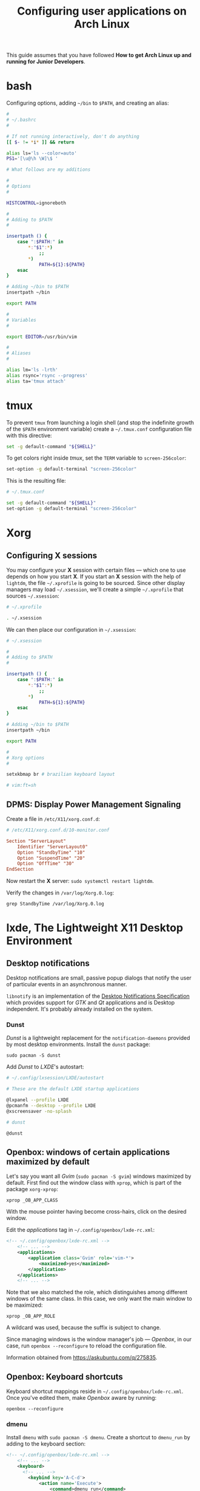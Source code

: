 #+title: Configuring user applications on Arch Linux

This guide assumes that you have followed *How to get Arch Linux up
and running for Junior Developers*.

* bash

Configuring options, adding =~/bin= to =$PATH=, and creating an alias:

#+begin_src bash
#
# ~/.bashrc
#

# If not running interactively, don't do anything
[[ $- != *i* ]] && return

alias ls='ls --color=auto'
PS1='[\u@\h \W]\$ '

# What follows are my additions

#
# Options
#

HISTCONTROL=ignoreboth

#
# Adding to $PATH
#

insertpath () {
    case ":$PATH:" in
        *:"$1":*)
            ;;
        *)
            PATH=${1}:${PATH}
    esac
}

# Adding ~/bin to $PATH
insertpath ~/bin

export PATH

#
# Variables
#

export EDITOR=/usr/bin/vim

#
# Aliases
#

alias lm='ls -lrth'
alias rsync='rsync --progress'
alias ta='tmux attach'
#+end_src

* tmux

To prevent =tmux= from launching a login shell (and stop the
indefinite growth of the =$PATH= environment variable) create
a =~/.tmux.conf= configuration file with this directive:

#+begin_src sh
set -g default-command "${SHELL}"
#+end_src

To get colors right inside /tmux/, set the =TERM= variable to =screen-256color=:

#+begin_src sh
set-option -g default-terminal "screen-256color"
#+end_src

This is the resulting file:

#+begin_src sh
# ~/.tmux.conf

set -g default-command "${SHELL}"
set-option -g default-terminal "screen-256color"
#+end_src

* Xorg

** Configuring X sessions

You may configure your *X* session with certain files —
which one to use depends on how you start *X*. If you start an *X*
session with the help of =lightdm=, the file =~/.xprofile= is going to
be sourced. Since other display managers may load =~/.xsession=, we'll
create a simple =~/.xprofile= that sources =~/.xsession=:

#+begin_src sh
# ~/.xprofile

. ~/.xsession
#+end_src

We can then place our configuration in =~/.xsession=:

#+begin_src sh
# ~/.xsession

#
# Adding to $PATH
#

insertpath () {
    case ":$PATH:" in
        *:"$1":*)
            ;;
        *)
            PATH=${1}:${PATH}
    esac
}

# Adding ~/bin to $PATH
insertpath ~/bin

export PATH

#
# Xorg options
#

setxkbmap br # brazilian keyboard layout

# vim:ft=sh
#+end_src

** DPMS: Display Power Management Signaling

Create a file in =/etc/X11/xorg.conf.d=:

#+begin_src conf
# /etc/X11/xorg.conf.d/10-monitor.conf

Section "ServerLayout"
    Identifier "ServerLayout0"
    Option "StandbyTime" "10"
    Option "SuspendTime" "20"
    Option "OffTime" "30"
EndSection
#+end_src

Now restart the *X* server: ~sudo systemctl restart lightdm~.

Verify the changes in =/var/log/Xorg.0.log=:

~grep StandbyTime /var/log/Xorg.0.log~

* lxde, The Lightweight X11 Desktop Environment

** Desktop notifications

Desktop notifications are small, passive popup dialogs that notify the
user of particular events in an asynchronous manner.

=libnotify= is an implementation of the
[[https://developer.gnome.org/notification-spec][Desktop Notifications Specification]] which provides support for /GTK/
and /Qt/ applications and is Desktop independent. It's probably
already installed on the system.

*** Dunst

/Dunst/ is a lightweight replacement for the =notification-daemons=
provided by most desktop environments. Install the =dunst= package:

~sudo pacman -S dunst~

Add /Dunst/ to /LXDE/'s autostart:

#+begin_src sh
# ~/.config/lxsession/LXDE/autostart

# These are the default LXDE startup applications

@lxpanel --profile LXDE
@pcmanfm --desktop --profile LXDE
@xscreensaver -no-splash

# dunst

@dunst
#+end_src

** Openbox: windows of certain applications maximized by default

Let's say you want all /Gvim/ (~sudo pacman -S gvim~) windows
maximized by default. First find out the window class with =xprop=,
which is part of the package =xorg-xprop=:

~xprop _OB_APP_CLASS~

With the mouse pointer having become cross-hairs, click on the desired
window.

Edit the /applications/ tag in =~/.config/openbox/lxde-rc.xml=:

#+begin_src xml
<!-- ~/.config/openbox/lxde-rc.xml -->
    <!-- ... -->
    <applications>
        <application class='Gvim' role='vim-*'>
            <maximized>yes</maximized>
        </application>
    </applications>
    <!-- ... -->
#+end_src

Note that we also matched the role, which distinguishes among
different windows of the same class. In this case, we only want the
main window to be maximized:

~xprop _OB_APP_ROLE~

A wildcard was used, because the suffix is subject to change.

Since managing windows is the window manager's job — /Openbox/, in our
case, run ~openbox --reconfigure~ to reload the configuration file.

Information obtained from https://askubuntu.com/q/275835.

** Openbox: Keyboard shortcuts

Keyboard shortcut mappings reside in
=~/.config/openbox/lxde-rc.xml=. Once you've edited them, make
/Openbox/ aware by running:

~openbox --reconfigure~

*** dmenu

Install =dmenu= with ~sudo pacman -S dmenu~. Create a shortcut to
=dmenu_run= by adding to the keyboard section:

#+begin_src xml
<!-- ~/.config/openbox/lxde-rc.xml -->
    <!-- ... -->
    <keyboard>
      <!-- ... -->
        <keybind key='A-C-d'>
            <action name='Execute'>
                <command>dmenu_run</command>
            </action>
        </keybind>
    </keyboard>
    <!-- ... -->
#+end_src

This binds =Ctrl + Alt + d= to =dmenu_run=. Don't forget to run
~openbox --reconfigure~.

Note that =Ctrl + Alt + d= is the default secondary binding of the
command =ToggleShowDesktop=, so it's recommended to delete that.

** Openbox: window snapping

Have your box do window snapping with theses additions to
=~/.config/openbox/lxde-rc.xml=:

#+begin_src xml
<!-- ~/.config/openbox/lxde-rc.xml -->
  <!-- ... -->
  <!-- Window snapping -->
  <keybind key="W-Left">
    <action name="UnmaximizeFull"/>
    <action name="MoveResizeTo">
      <x>0</x><y>0</y>
      <height>97%</height>
      <width>50%</width>
    </action>
  </keybind>
  <keybind key="W-Right">
    <action name="UnmaximizeFull"/>
    <action name="MoveResizeTo">
      <x>-0</x><y>0</y>
      <height>97%</height>
      <width>50%</width>
    </action>
  </keybind>
  <keybind key="W-Up">
    <action name="UnmaximizeFull"/>
    <action name="MoveResizeTo">
      <x>0</x><y>0</y>
      <width>100%</width>
      <height>50%</height>
    </action>
  </keybind>
  <keybind key="W-Down">
    <action name="UnmaximizeFull"/>
    <action name="MoveResizeTo">
      <x>0</x><y>-0</y>
      <width>100%</width>
      <height>50%</height>
    </action>
  </keybind>
  <!-- ... -->
#+end_src

** Desktop entries

To add a custom Desktop Entry, create a =.desktop= file in
=~/.local/share/applications=.

The following is an example of an entry for a generic /LXDE/ screen
locker. (You might simply copy the default one located in
=/usr/share/applications/lxde-screenlock.desktop= and remove the
=NoDisplay= entry.)

#+begin_src conf
# ~/.local/share/applications/lxlock.desktop

[Desktop Entry]
Type=Application
Name=Screen Locker
Comment=Lock your screen
Icon=system-lock-screen
Exec=lxlock
Categories=Settings;DesktopSettings
#+end_src

For your changes to be picked up, run:

~lxpanelctl restart~

*** i3lock

Install =i3lock= with ~sudo pacman -S i3lock~. Then create a
=.desktop= file:

#+begin_src conf
# ~/.local/share/applications/i3lock.desktop

[Desktop Entry]
Type=Application
Name=i3 Screen Locker
Comment=Lock your screen (i3lock)
Icon=system-lock-screen
Exec=i3lock.sh
Categories=Settings;DesktopSettings
#+end_src

The =i3lock.sh= script:

#+begin_src sh
#!/bin/sh

i3lock --color=000000
#+end_src

Put it in =~/bin=, which should be in your *PATH* if you've followed
the section [[*Configuring X sessions]]. If not, reference the script's
full path in the /Exec/ directive.

For your changes to be take effect, execute:

~lxpanelctl restart~

** PCManFm

If your desktop folders and launchers disappear, don't fret. /PCManFm/
is the software responsible for managing it — the process must have
simply been killed. Just restart it:

~pcmanfm --desktop --profile LXDE >/dev/null 2>&1 &~

The last three arguments are for: redirecting =stdout= to =/dev/null=,
=stderr= to =stdout=, and detaching the process.

*** Default terminal emulator

Set /PCManFm/'s default terminal emulator in /Edit/ → /Preferences/ →
/Advanced/ → /Terminal emulator/. /LXDE/'s default terminal emulator
is =lxterminal=, so type that in.

This will allow you to, for example, right-click on a folder and open
a terminal whose current directory is that node.

*** Archiver integration

=xarchiver= is a graphical front-end to various command-line
archivers. It integrates nicely and out-of-the-box with /PCManFm/.

~sudo pacman -S xarchiver~

*** udiskie

It's an utility that mounts removable disks automatically and
integrates well with /PCManFm/.

~sudo pacman -S udiskie~

From the =udiskie= [[https://github.com/coldfix/udiskie/wiki/Permissions][wiki]]:

#+begin_quote
=udiskie= requires permission for some =polkit= actions which are usually
granted when using a desktop environment. If your login session is not
properly activated you may need to customize your =polkit=
settings.
#+end_quote

Our system has =polkit= installed. Therefore create the file
=/etc/polkit-1/rules.d/50-udiskie.rules= with permissions 644, and
with the following contents:

#+begin_src javascript
// /etc/polkit-1/rules.d/50-udiskie.rules

polkit.addRule(function(action, subject) {
  var YES = polkit.Result.YES;
  // NOTE: there must be a comma at the end of each line except for the last:
  var permission = {
    // required for udisks1:
    "org.freedesktop.udisks.filesystem-mount": YES,
    "org.freedesktop.udisks.luks-unlock": YES,
    "org.freedesktop.udisks.drive-eject": YES,
    "org.freedesktop.udisks.drive-detach": YES,
    // required for udisks2:
    "org.freedesktop.udisks2.filesystem-mount": YES,
    "org.freedesktop.udisks2.encrypted-unlock": YES,
    "org.freedesktop.udisks2.eject-media": YES,
    "org.freedesktop.udisks2.power-off-drive": YES,
    // required for udisks2 if using udiskie from another seat (e.g. systemd):
    "org.freedesktop.udisks2.filesystem-mount-other-seat": YES,
    "org.freedesktop.udisks2.filesystem-unmount-others": YES,
    "org.freedesktop.udisks2.encrypted-unlock-other-seat": YES,
    "org.freedesktop.udisks2.eject-media-other-seat": YES,
    "org.freedesktop.udisks2.power-off-drive-other-seat": YES
  };
  if (subject.isInGroup("storage")) {
    return permission[action.id];
  }
});
#+end_src

This configuration allows all members of the =storage= group to run
/udiskie/:

~sudo usermod -aG storage guilherme~

Try starting udiskie from a terminal to check if there are any errors:

~udiskie~

Add /udiskie/ to /LXDE/'s autostart:

#+begin_src sh
# ~/.config/lxsession/LXDE/autostart

# These are the default LXDE startup applications

@lxpanel --profile LXDE
@pcmanfm --desktop --profile LXDE
@xscreensaver -no-splash

# udiskie

@udiskie
#+end_src

*** Trash

=gvfs= is recommended for trash support:

~sudo pacman -S gvfs~

Restart the /PCManFm/ desktop manager process:

#+begin_src sh
pkill pcmanfm
pcmanfm --desktop --profile LXDE >/dev/null 2>&1 &
#+end_src

** Default applications

From the Arch Linux /wiki/:

#+begin_quote
Programs implement default application associations in different
ways. While command-line programs traditionally use environment
variables, graphical applications tend to use *XDG MIME Applications*
through either the GIO API, the Qt API, or by executing
=/usr/bin/xdg-open=, which is part of =xdg-utils=. Because /xdg-open/
and XDG MIME Applications are quite complex, various alternative
resource openers were developed.
#+end_quote

/PCManFm/ uses *XDG MIME Applications* through the GIO (Gnome
Input/Output) Api.

*** XDG MIME Applications

The *XDG MIME Applications* specification builds upon the
/Shared MIME database/ and /Desktop entries/ to provide default
applications.

**** Shared MIME database

The /XDG Shared MIME-info Database specification/ facilitates a shared
MIME database across desktop environments and allows applications to
easily register new MIME types system-wide.

The database is built from the XML files installed by packages in
=/usr/share/mime/packages/= using the tools from =shared-mime-info=.

**** mimeapps.list

The *XDG standard* is the most common for configuring desktop
environments. Default applications for each MIME type are stored in
=mimeapps.list= files, which can be stored in several locations. The
distribution-provided defaults stay in
=/usr/share/applications/mimeapps.list=. The system-wide overrides, in
=/etc/xdg/mimeapps.list=.

The user overrides reside in =~/.config/mimeapps.list=. Therefore, to
change the default program to, for example, /Leafpad/ for the MIME type
/text/plain/, create or amend that file:

#+begin_src conf
# ~/.config/mimeapps.list

[Default Applications]
text/plain=leafpad.desktop
#+end_src

A more comprehensive =~/.config/mimeapps.list= would be:

#+begin_src conf
# ~/.config/mimeapps.list

[Default Applications]
text/plain=leafpad.desktop
audio/mpeg=pragha.desktop
audio/x-m4a=pragha.desktop
audio/x-wav=pragha.desktop
application/pdf=mupdf.desktop
#+end_src

* Advanced Linux Sound Architecture (ALSA)

From the Arch Linux /wiki/:

#+begin_quote
The Advanced Linux Sound Architecture (ALSA) provides kernel driven
sound card drivers. It replaces the original Open Sound System (OSS).
#+end_quote

ALSA is a set of built-in Linux kernel modules. Therefore, manual
installation is not necessary.

** ALSA Utilities

Install the =alsa-utils= package. This contains (among other utilities)
the /alsamixer/ and /amixer/ utilities. /amixer/ is a shell command to
change audio settings, while /alsamixer/ provides a more intuitive
=ncurses= based interface for audio device configuration.

** Unmuting the channels

By default ALSA has all channels muted. Those have to be unmuted manually.

*** Unmute with amixer

Unmuting the sound card's master volume can be done by using /amixer/:

#+begin_src sh
amixer sset Master unmute
amixer sset Speaker unmute
amixer sset Headphone unmute
#+end_src
